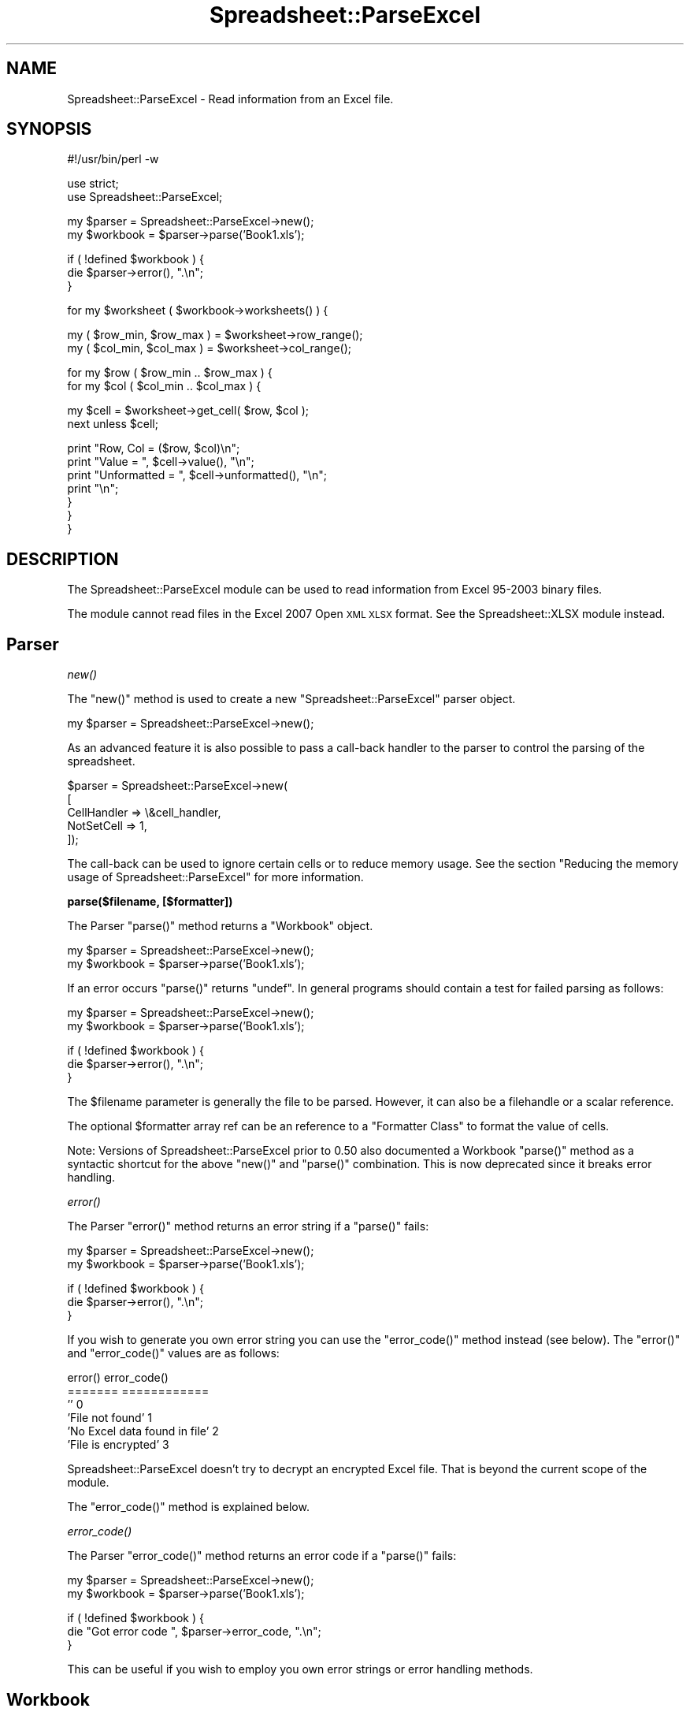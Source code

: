 .\" Automatically generated by Pod::Man v1.37, Pod::Parser v1.14
.\"
.\" Standard preamble:
.\" ========================================================================
.de Sh \" Subsection heading
.br
.if t .Sp
.ne 5
.PP
\fB\\$1\fR
.PP
..
.de Sp \" Vertical space (when we can't use .PP)
.if t .sp .5v
.if n .sp
..
.de Vb \" Begin verbatim text
.ft CW
.nf
.ne \\$1
..
.de Ve \" End verbatim text
.ft R
.fi
..
.\" Set up some character translations and predefined strings.  \*(-- will
.\" give an unbreakable dash, \*(PI will give pi, \*(L" will give a left
.\" double quote, and \*(R" will give a right double quote.  | will give a
.\" real vertical bar.  \*(C+ will give a nicer C++.  Capital omega is used to
.\" do unbreakable dashes and therefore won't be available.  \*(C` and \*(C'
.\" expand to `' in nroff, nothing in troff, for use with C<>.
.tr \(*W-|\(bv\*(Tr
.ds C+ C\v'-.1v'\h'-1p'\s-2+\h'-1p'+\s0\v'.1v'\h'-1p'
.ie n \{\
.    ds -- \(*W-
.    ds PI pi
.    if (\n(.H=4u)&(1m=24u) .ds -- \(*W\h'-12u'\(*W\h'-12u'-\" diablo 10 pitch
.    if (\n(.H=4u)&(1m=20u) .ds -- \(*W\h'-12u'\(*W\h'-8u'-\"  diablo 12 pitch
.    ds L" ""
.    ds R" ""
.    ds C` ""
.    ds C' ""
'br\}
.el\{\
.    ds -- \|\(em\|
.    ds PI \(*p
.    ds L" ``
.    ds R" ''
'br\}
.\"
.\" If the F register is turned on, we'll generate index entries on stderr for
.\" titles (.TH), headers (.SH), subsections (.Sh), items (.Ip), and index
.\" entries marked with X<> in POD.  Of course, you'll have to process the
.\" output yourself in some meaningful fashion.
.if \nF \{\
.    de IX
.    tm Index:\\$1\t\\n%\t"\\$2"
..
.    nr % 0
.    rr F
.\}
.\"
.\" For nroff, turn off justification.  Always turn off hyphenation; it makes
.\" way too many mistakes in technical documents.
.hy 0
.if n .na
.\"
.\" Accent mark definitions (@(#)ms.acc 1.5 88/02/08 SMI; from UCB 4.2).
.\" Fear.  Run.  Save yourself.  No user-serviceable parts.
.    \" fudge factors for nroff and troff
.if n \{\
.    ds #H 0
.    ds #V .8m
.    ds #F .3m
.    ds #[ \f1
.    ds #] \fP
.\}
.if t \{\
.    ds #H ((1u-(\\\\n(.fu%2u))*.13m)
.    ds #V .6m
.    ds #F 0
.    ds #[ \&
.    ds #] \&
.\}
.    \" simple accents for nroff and troff
.if n \{\
.    ds ' \&
.    ds ` \&
.    ds ^ \&
.    ds , \&
.    ds ~ ~
.    ds /
.\}
.if t \{\
.    ds ' \\k:\h'-(\\n(.wu*8/10-\*(#H)'\'\h"|\\n:u"
.    ds ` \\k:\h'-(\\n(.wu*8/10-\*(#H)'\`\h'|\\n:u'
.    ds ^ \\k:\h'-(\\n(.wu*10/11-\*(#H)'^\h'|\\n:u'
.    ds , \\k:\h'-(\\n(.wu*8/10)',\h'|\\n:u'
.    ds ~ \\k:\h'-(\\n(.wu-\*(#H-.1m)'~\h'|\\n:u'
.    ds / \\k:\h'-(\\n(.wu*8/10-\*(#H)'\z\(sl\h'|\\n:u'
.\}
.    \" troff and (daisy-wheel) nroff accents
.ds : \\k:\h'-(\\n(.wu*8/10-\*(#H+.1m+\*(#F)'\v'-\*(#V'\z.\h'.2m+\*(#F'.\h'|\\n:u'\v'\*(#V'
.ds 8 \h'\*(#H'\(*b\h'-\*(#H'
.ds o \\k:\h'-(\\n(.wu+\w'\(de'u-\*(#H)/2u'\v'-.3n'\*(#[\z\(de\v'.3n'\h'|\\n:u'\*(#]
.ds d- \h'\*(#H'\(pd\h'-\w'~'u'\v'-.25m'\f2\(hy\fP\v'.25m'\h'-\*(#H'
.ds D- D\\k:\h'-\w'D'u'\v'-.11m'\z\(hy\v'.11m'\h'|\\n:u'
.ds th \*(#[\v'.3m'\s+1I\s-1\v'-.3m'\h'-(\w'I'u*2/3)'\s-1o\s+1\*(#]
.ds Th \*(#[\s+2I\s-2\h'-\w'I'u*3/5'\v'-.3m'o\v'.3m'\*(#]
.ds ae a\h'-(\w'a'u*4/10)'e
.ds Ae A\h'-(\w'A'u*4/10)'E
.    \" corrections for vroff
.if v .ds ~ \\k:\h'-(\\n(.wu*9/10-\*(#H)'\s-2\u~\d\s+2\h'|\\n:u'
.if v .ds ^ \\k:\h'-(\\n(.wu*10/11-\*(#H)'\v'-.4m'^\v'.4m'\h'|\\n:u'
.    \" for low resolution devices (crt and lpr)
.if \n(.H>23 .if \n(.V>19 \
\{\
.    ds : e
.    ds 8 ss
.    ds o a
.    ds d- d\h'-1'\(ga
.    ds D- D\h'-1'\(hy
.    ds th \o'bp'
.    ds Th \o'LP'
.    ds ae ae
.    ds Ae AE
.\}
.rm #[ #] #H #V #F C
.\" ========================================================================
.\"
.IX Title "Spreadsheet::ParseExcel 3"
.TH Spreadsheet::ParseExcel 3 "2010-09-17" "perl v5.8.4" "User Contributed Perl Documentation"
.SH "NAME"
Spreadsheet::ParseExcel \- Read information from an Excel file.
.SH "SYNOPSIS"
.IX Header "SYNOPSIS"
.Vb 1
\&    #!/usr/bin/perl -w
.Ve
.PP
.Vb 2
\&    use strict;
\&    use Spreadsheet::ParseExcel;
.Ve
.PP
.Vb 2
\&    my $parser   = Spreadsheet::ParseExcel->new();
\&    my $workbook = $parser->parse('Book1.xls');
.Ve
.PP
.Vb 3
\&    if ( !defined $workbook ) {
\&        die $parser->error(), ".\en";
\&    }
.Ve
.PP
.Vb 1
\&    for my $worksheet ( $workbook->worksheets() ) {
.Ve
.PP
.Vb 2
\&        my ( $row_min, $row_max ) = $worksheet->row_range();
\&        my ( $col_min, $col_max ) = $worksheet->col_range();
.Ve
.PP
.Vb 2
\&        for my $row ( $row_min .. $row_max ) {
\&            for my $col ( $col_min .. $col_max ) {
.Ve
.PP
.Vb 2
\&                my $cell = $worksheet->get_cell( $row, $col );
\&                next unless $cell;
.Ve
.PP
.Vb 7
\&                print "Row, Col    = ($row, $col)\en";
\&                print "Value       = ", $cell->value(),       "\en";
\&                print "Unformatted = ", $cell->unformatted(), "\en";
\&                print "\en";
\&            }
\&        }
\&    }
.Ve
.SH "DESCRIPTION"
.IX Header "DESCRIPTION"
The Spreadsheet::ParseExcel module can be used to read information from Excel 95\-2003 binary files.
.PP
The module cannot read files in the Excel 2007 Open \s-1XML\s0 \s-1XLSX\s0 format. See the Spreadsheet::XLSX module instead.
.SH "Parser"
.IX Header "Parser"
.Sh "\fInew()\fP"
.IX Subsection "new()"
The \f(CW\*(C`new()\*(C'\fR method is used to create a new \f(CW\*(C`Spreadsheet::ParseExcel\*(C'\fR parser object.
.PP
.Vb 1
\&    my $parser = Spreadsheet::ParseExcel->new();
.Ve
.PP
As an advanced feature it is also possible to pass a call-back handler to the parser to control the parsing of the spreadsheet.
.PP
.Vb 5
\&    $parser = Spreadsheet::ParseExcel->new(
\&                        [
\&                          CellHandler => \e&cell_handler,
\&                          NotSetCell  => 1,
\&                        ]);
.Ve
.PP
The call-back can be used to ignore certain cells or to reduce memory usage. See the section \*(L"Reducing the memory usage of Spreadsheet::ParseExcel\*(R" for more information.
.Sh "parse($filename, [$formatter])"
.IX Subsection "parse($filename, [$formatter])"
The Parser \f(CW\*(C`parse()\*(C'\fR method returns a \*(L"Workbook\*(R" object.
.PP
.Vb 2
\&    my $parser   = Spreadsheet::ParseExcel->new();
\&    my $workbook = $parser->parse('Book1.xls');
.Ve
.PP
If an error occurs \f(CW\*(C`parse()\*(C'\fR returns \f(CW\*(C`undef\*(C'\fR. In general programs should contain a test for failed parsing as follows:
.PP
.Vb 2
\&    my $parser   = Spreadsheet::ParseExcel->new();
\&    my $workbook = $parser->parse('Book1.xls');
.Ve
.PP
.Vb 3
\&    if ( !defined $workbook ) {
\&        die $parser->error(), ".\en";
\&    }
.Ve
.PP
The \f(CW$filename\fR parameter is generally the file to be parsed. However, it can also be a filehandle or a scalar reference.
.PP
The optional \f(CW$formatter\fR array ref can be an reference to a \*(L"Formatter Class\*(R" to format the value of cells.
.PP
Note: Versions of Spreadsheet::ParseExcel prior to 0.50 also documented a Workbook \f(CW\*(C`parse()\*(C'\fR method as a syntactic shortcut for the above \f(CW\*(C`new()\*(C'\fR and \f(CW\*(C`parse()\*(C'\fR combination. This is now deprecated since it breaks error handling.
.Sh "\fIerror()\fP"
.IX Subsection "error()"
The Parser \f(CW\*(C`error()\*(C'\fR method returns an error string if a \f(CW\*(C`parse()\*(C'\fR fails:
.PP
.Vb 2
\&    my $parser   = Spreadsheet::ParseExcel->new();
\&    my $workbook = $parser->parse('Book1.xls');
.Ve
.PP
.Vb 3
\&    if ( !defined $workbook ) {
\&        die $parser->error(), ".\en";
\&    }
.Ve
.PP
If you wish to generate you own error string you can use the \f(CW\*(C`error_code()\*(C'\fR method instead (see below). The \f(CW\*(C`error()\*(C'\fR and \f(CW\*(C`error_code()\*(C'\fR values are as follows:
.PP
.Vb 6
\&    error()                         error_code()
\&    =======                         ============
\&    ''                              0
\&    'File not found'                1
\&    'No Excel data found in file'   2
\&    'File is encrypted'             3
.Ve
.PP
Spreadsheet::ParseExcel doesn't try to decrypt an encrypted Excel file. That is beyond the current scope of the module.
.PP
The \f(CW\*(C`error_code()\*(C'\fR method is explained below.
.Sh "\fIerror_code()\fP"
.IX Subsection "error_code()"
The Parser \f(CW\*(C`error_code()\*(C'\fR method returns an error code if a \f(CW\*(C`parse()\*(C'\fR fails:
.PP
.Vb 2
\&    my $parser   = Spreadsheet::ParseExcel->new();
\&    my $workbook = $parser->parse('Book1.xls');
.Ve
.PP
.Vb 3
\&    if ( !defined $workbook ) {
\&        die "Got error code ", $parser->error_code, ".\en";
\&    }
.Ve
.PP
This can be useful if you wish to employ you own error strings or error handling methods.
.SH "Workbook"
.IX Header "Workbook"
A \f(CW\*(C`Spreadsheet::ParseExcel::Workbook\*(C'\fR is created via the \f(CW\*(C`Spreadsheet::ParseExcel\*(C'\fR \f(CW\*(C`parse()\*(C'\fR method:
.PP
.Vb 2
\&    my $parser   = Spreadsheet::ParseExcel->new();
\&    my $workbook = $parser->parse('Book1.xls');
.Ve
.PP
The main methods of the Workbook class are:
.PP
.Vb 4
\&    $workbook->worksheets()
\&    $workbook->worksheet()
\&    $workbook->worksheet_count()
\&    $workbook->get_filename()
.Ve
.PP
These more commonly used methods of the Workbook class are outlined below. The other, less commonly used, methods are documented in Spreadsheet::ParseExcel::Worksheet.
.Sh "\fIworksheets()\fP"
.IX Subsection "worksheets()"
Returns an array of \*(L"Worksheet\*(R" objects. This was most commonly used to iterate over the worksheets in a workbook:
.PP
.Vb 3
\&    for my $worksheet ( $workbook->worksheets() ) {
\&        ...
\&    }
.Ve
.Sh "\fIworksheet()\fP"
.IX Subsection "worksheet()"
The \f(CW\*(C`worksheet()\*(C'\fR method returns a single \f(CW\*(C`Worksheet\*(C'\fR object using either its name or index:
.PP
.Vb 2
\&    $worksheet = $workbook->worksheet('Sheet1');
\&    $worksheet = $workbook->worksheet(0);
.Ve
.PP
Returns \f(CW\*(C`undef\*(C'\fR if the sheet name or index doesn't exist.
.Sh "\fIworksheet_count()\fP"
.IX Subsection "worksheet_count()"
The \f(CW\*(C`worksheet_count()\*(C'\fR method returns the number of Worksheet objects in the Workbook.
.PP
.Vb 1
\&    my $worksheet_count = $workbook->worksheet_count();
.Ve
.Sh "\fIget_filename()\fP"
.IX Subsection "get_filename()"
The \f(CW\*(C`get_filename()\*(C'\fR method returns the name of the Excel file of \f(CW\*(C`undef\*(C'\fR if the data was read from a filehandle rather than a file.
.PP
.Vb 1
\&    my $filename = $workbook->get_filename();
.Ve
.Sh "Other Workbook Methods"
.IX Subsection "Other Workbook Methods"
For full documentation of the methods available via a Workbook object see Spreadsheet::ParseExcel::Workbook.
.SH "Worksheet"
.IX Header "Worksheet"
The \f(CW\*(C`Spreadsheet::ParseExcel::Worksheet\*(C'\fR class encapsulates the properties of an Excel worksheet.
.PP
A Worksheet object is obtained via the \*(L"\fIworksheets()\fR\*(R" or \*(L"\fIworksheet()\fR\*(R" methods.
.PP
.Vb 3
\&    for my $worksheet ( $workbook->worksheets() ) {
\&        ...
\&    }
.Ve
.PP
.Vb 1
\&    # Or:
.Ve
.PP
.Vb 2
\&    $worksheet = $workbook->worksheet('Sheet1');
\&    $worksheet = $workbook->worksheet(0);
.Ve
.PP
The most commonly used methods of the Worksheet class are:
.PP
.Vb 4
\&    $worksheet->get_cell()
\&    $worksheet->row_range()
\&    $worksheet->col_range()
\&    $worksheet->get_name()
.Ve
.PP
The Spreadsheet::ParseExcel::Worksheet class exposes a lot of methods but in general very few are required unless you are writing an advanced filter.
.PP
The most commonly used methods are detailed below. The others are documented in Spreadsheet::ParseExcel::Worksheet.
.ie n .Sh "get_cell($row, $col)"
.el .Sh "get_cell($row, \f(CW$col\fP)"
.IX Subsection "get_cell($row, $col)"
Return the \*(L"Cell\*(R" object at row \f(CW$row\fR and column \f(CW$col\fR if it is defined. Otherwise returns undef.
.PP
.Vb 1
\&    my $cell = $worksheet->get_cell($row, $col);
.Ve
.Sh "\fIrow_range()\fP"
.IX Subsection "row_range()"
Returns a two-element list \f(CW\*(C`($min, $max)\*(C'\fR containing the minimum and maximum defined rows in the worksheet. If there is no row defined \f(CW$max\fR is smaller than \f(CW$min\fR.
.PP
.Vb 1
\&    my ( $row_min, $row_max ) = $worksheet->row_range();
.Ve
.Sh "\fIcol_range()\fP"
.IX Subsection "col_range()"
Returns a two-element list \f(CW\*(C`($min, $max)\*(C'\fR containing the minimum and maximum of defined columns in the worksheet. If there is no column defined \f(CW$max\fR is smaller than \f(CW$min\fR.
.PP
.Vb 1
\&    my ( $col_min, $col_max ) = $worksheet->col_range();
.Ve
.Sh "\fIget_name()\fP"
.IX Subsection "get_name()"
The \f(CW\*(C`get_name()\*(C'\fR method returns the name of the worksheet, such as 'Sheet1'.
.PP
.Vb 1
\&    my $name = $worksheet->get_name();
.Ve
.Sh "Other Worksheet Methods"
.IX Subsection "Other Worksheet Methods"
For other, less commonly used, Worksheet methods see Spreadsheet::ParseExcel::Worksheet.
.SH "Cell"
.IX Header "Cell"
The \f(CW\*(C`Spreadsheet::ParseExcel::Cell\*(C'\fR class has the following main methods.
.PP
.Vb 2
\&    $cell->value()
\&    $cell->unformatted()
.Ve
.Sh "\fIvalue()\fP"
.IX Subsection "value()"
The \f(CW\*(C`value()\*(C'\fR method returns the formatted value of the cell.
.PP
.Vb 1
\&    my $value = $cell->value();
.Ve
.PP
Formatted in this sense refers to the numeric format of the cell value. For example a number such as 40177 might be formatted as 40,117, 40117.000 or even as the date 2009/12/30.
.PP
If the cell doesn't contain a numeric format then the formatted and unformatted cell values are the same, see the \f(CW\*(C`unformatted()\*(C'\fR method below.
.PP
For a defined \f(CW$cell\fR the \f(CW\*(C`value()\*(C'\fR method will always return a value.
.PP
In the case of a cell with formatting but no numeric or string contents the method will return the empty string \f(CW''\fR.
.Sh "\fIunformatted()\fP"
.IX Subsection "unformatted()"
The \f(CW\*(C`unformatted()\*(C'\fR method returns the unformatted value of the cell.
.PP
.Vb 1
\&    my $unformatted = $cell->unformatted();
.Ve
.PP
Returns the cell value without a numeric format. See the \f(CW\*(C`value()\*(C'\fR method above.
.Sh "Other Cell Methods"
.IX Subsection "Other Cell Methods"
For other, less commonly used, Worksheet methods see Spreadsheet::ParseExcel::Cell.
.SH "Format"
.IX Header "Format"
The \f(CW\*(C`Spreadsheet::ParseExcel::Format\*(C'\fR class has the following properties:
.Sh "Format properties"
.IX Subsection "Format properties"
.Vb 16
\&    $format->{Font}
\&    $format->{AlignH}
\&    $format->{AlignV}
\&    $format->{Indent}
\&    $format->{Wrap}
\&    $format->{Shrink}
\&    $format->{Rotate}
\&    $format->{JustLast}
\&    $format->{ReadDir}
\&    $format->{BdrStyle}
\&    $format->{BdrColor}
\&    $format->{BdrDiag}
\&    $format->{Fill}
\&    $format->{Lock}
\&    $format->{Hidden}
\&    $format->{Style}
.Ve
.PP
These properties are generally only of interest to advanced users. Casual users can skip this section.
.Sh "$format\->{Font}"
.IX Subsection "$format->{Font}"
Returns the \*(L"Font\*(R" object for the Format.
.Sh "$format\->{AlignH}"
.IX Subsection "$format->{AlignH}"
Returns the horizontal alignment of the format where the value has the following meaning:
.PP
.Vb 8
\&    0 => No alignment
\&    1 => Left
\&    2 => Center
\&    3 => Right
\&    4 => Fill
\&    5 => Justify
\&    6 => Center across
\&    7 => Distributed/Equal spaced
.Ve
.Sh "$format\->{AlignV}"
.IX Subsection "$format->{AlignV}"
Returns the vertical alignment of the format where the value has the following meaning:
.PP
.Vb 5
\&    0 => Top
\&    1 => Center
\&    2 => Bottom
\&    3 => Justify
\&    4 => Distributed/Equal spaced
.Ve
.Sh "$format\->{Indent}"
.IX Subsection "$format->{Indent}"
Returns the indent level of the \f(CW\*(C`Left\*(C'\fR horizontal alignment.
.Sh "$format\->{Wrap}"
.IX Subsection "$format->{Wrap}"
Returns true if textwrap is on.
.Sh "$format\->{Shrink}"
.IX Subsection "$format->{Shrink}"
Returns true if \*(L"Shrink to fit\*(R" is set for the format.
.Sh "$format\->{Rotate}"
.IX Subsection "$format->{Rotate}"
Returns the text rotation. In Excel97+, it returns the angle in degrees of the text rotation.
.PP
In Excel95 or earlier it returns a value as follows:
.PP
.Vb 4
\&    0 => No rotation
\&    1 => Top down
\&    2 => 90 degrees anti-clockwise,
\&    3 => 90 clockwise
.Ve
.Sh "$format\->{JustLast}"
.IX Subsection "$format->{JustLast}"
Return true if the \*(L"justify last\*(R" property is set for the format.
.Sh "$format\->{ReadDir}"
.IX Subsection "$format->{ReadDir}"
Returns the direction that the text is read from.
.Sh "$format\->{BdrStyle}"
.IX Subsection "$format->{BdrStyle}"
Returns an array ref of border styles as follows:
.PP
.Vb 1
\&    [ $left, $right, $top, $bottom ]
.Ve
.Sh "$format\->{BdrColor}"
.IX Subsection "$format->{BdrColor}"
Returns an array ref of border color indexes as follows:
.PP
.Vb 1
\&    [ $left, $right, $top, $bottom ]
.Ve
.Sh "$format\->{BdrDiag}"
.IX Subsection "$format->{BdrDiag}"
Returns an array ref of diagonal border kind, style and color index as follows:
.PP
.Vb 1
\&    [$kind, $style, $color ]
.Ve
.PP
Where kind is:
.PP
.Vb 4
\&    0 => None
\&    1 => Right-Down
\&    2 => Right-Up
\&    3 => Both
.Ve
.Sh "$format\->{Fill}"
.IX Subsection "$format->{Fill}"
Returns an array ref of fill pattern and color indexes as follows:
.PP
.Vb 1
\&    [ $pattern, $front_color, $back_color ]
.Ve
.Sh "$format\->{Lock}"
.IX Subsection "$format->{Lock}"
Returns true if the cell is locked.
.Sh "$format\->{Hidden}"
.IX Subsection "$format->{Hidden}"
Returns true if the cell is Hidden.
.Sh "$format\->{Style}"
.IX Subsection "$format->{Style}"
Returns true if the format is a Style format.
.SH "Font"
.IX Header "Font"
\&\fISpreadsheet::ParseExcel::Font\fR
.PP
Format class has these properties:
.SH "Font Properties"
.IX Header "Font Properties"
.Vb 9
\&    $font->{Name}
\&    $font->{Bold}
\&    $font->{Italic}
\&    $font->{Height}
\&    $font->{Underline}
\&    $font->{UnderlineStyle}
\&    $font->{Color}
\&    $font->{Strikeout}
\&    $font->{Super}
.Ve
.Sh "$font\->{Name}"
.IX Subsection "$font->{Name}"
Returns the name of the font, for example 'Arial'.
.Sh "$font\->{Bold}"
.IX Subsection "$font->{Bold}"
Returns true if the font is bold.
.Sh "$font\->{Italic}"
.IX Subsection "$font->{Italic}"
Returns true if the font is italic.
.Sh "$font\->{Height}"
.IX Subsection "$font->{Height}"
Returns the size (height) of the font.
.Sh "$font\->{Underline}"
.IX Subsection "$font->{Underline}"
Returns true if the font in underlined.
.Sh "$font\->{UnderlineStyle}"
.IX Subsection "$font->{UnderlineStyle}"
Returns the style of an underlined font where the value has the following meaning:
.PP
.Vb 5
\&     0 => None
\&     1 => Single
\&     2 => Double
\&    33 => Single accounting
\&    34 => Double accounting
.Ve
.Sh "$font\->{Color}"
.IX Subsection "$font->{Color}"
Returns the color index for the font. The index can be converted to a \s-1RGB\s0 string using the \f(CW\*(C`ColorIdxToRGB()\*(C'\fR Parser method.
.Sh "$font\->{Strikeout}"
.IX Subsection "$font->{Strikeout}"
Returns true if the font has the strikeout property set.
.Sh "$font\->{Super}"
.IX Subsection "$font->{Super}"
Returns one of the following values if the superscript or subscript property of the font is set:
.PP
.Vb 3
\&    0 => None
\&    1 => Superscript
\&    2 => Subscript
.Ve
.SH "Formatter class"
.IX Header "Formatter class"
\&\fISpreadsheet::ParseExcel::Fmt*\fR
.PP
Formatter class will convert cell data.
.PP
Spreadsheet::ParseExcel includes 2 formatter classes. \f(CW\*(C`FmtDefault\*(C'\fR and \f(CW\*(C`FmtJapanese\*(C'\fR. It is also possible to create a user defined formatting class.
.PP
The formatter class \f(CW\*(C`Spreadsheet::ParseExcel::Fmt*\*(C'\fR should provide the following functions:
.ie n .Sh "ChkType($self, $is_numeric\fP, \f(CW$format_index)"
.el .Sh "ChkType($self, \f(CW$is_numeric\fP, \f(CW$format_index\fP)"
.IX Subsection "ChkType($self, $is_numeric, $format_index)"
Method to check the type of data in the cell. Should return \f(CW\*(C`Date\*(C'\fR, \f(CW\*(C`Numeric\*(C'\fR or \f(CW\*(C`Text\*(C'\fR. It is passed the following parameters:
.IP "$self" 4
.IX Item "$self"
A scalar reference to the Formatter object.
.IP "$is_numeric" 4
.IX Item "$is_numeric"
If true, the value seems to be number.
.IP "$format_index" 4
.IX Item "$format_index"
The index number for the cell Format object.
.ie n .Sh "TextFmt($self, $string_data\fP, \f(CW$string_encoding)"
.el .Sh "TextFmt($self, \f(CW$string_data\fP, \f(CW$string_encoding\fP)"
.IX Subsection "TextFmt($self, $string_data, $string_encoding)"
Converts the string data in the cell into the correct encoding.  It is passed the following parameters:
.IP "$self" 4
.IX Item "$self"
A scalar reference to the Formatter object.
.IP "$string_data" 4
.IX Item "$string_data"
The original string/text data.
.IP "$string_encoding" 4
.IX Item "$string_encoding"
The character encoding of original string/text.
.ie n .Sh "ValFmt($self, $cell\fP, \f(CW$workbook)"
.el .Sh "ValFmt($self, \f(CW$cell\fP, \f(CW$workbook\fP)"
.IX Subsection "ValFmt($self, $cell, $workbook)"
Convert the original unformatted cell value into the appropriate formatted value. For instance turn a number into a formatted date.  It is passed the following parameters:
.IP "$self" 4
.IX Item "$self"
A scalar reference to the Formatter object.
.IP "$cell" 4
.IX Item "$cell"
A scalar reference to the Cell object.
.IP "$workbook" 4
.IX Item "$workbook"
A scalar reference to the Workbook object.
.ie n .Sh "FmtString($self, $cell\fP, \f(CW$workbook)"
.el .Sh "FmtString($self, \f(CW$cell\fP, \f(CW$workbook\fP)"
.IX Subsection "FmtString($self, $cell, $workbook)"
Get the format string for the Cell.  It is passed the following parameters:
.IP "$self" 4
.IX Item "$self"
A scalar reference to the Formatter object.
.IP "$cell" 4
.IX Item "$cell"
A scalar reference to the Cell object.
.IP "$workbook" 4
.IX Item "$workbook"
A scalar reference to the Workbook object.
.SH "Reducing the memory usage of Spreadsheet::ParseExcel"
.IX Header "Reducing the memory usage of Spreadsheet::ParseExcel"
In some cases a \f(CW\*(C`Spreadsheet::ParseExcel\*(C'\fR application may consume a lot of memory when processing a large Excel file and, as a result, may fail to complete. The following explains why this can occur and how to resolve it.
.PP
\&\f(CW\*(C`Spreadsheet::ParseExcel\*(C'\fR processes an Excel file in two stages. In the first stage it extracts the Excel binary stream from the \s-1OLE\s0 container file using \f(CW\*(C`OLE::Storage_Lite\*(C'\fR. In the second stage it parses the binary stream to read workbook, worksheet and cell data which it then stores in memory. The majority of the memory usage is required for storing cell data.
.PP
The reason for this is that as the Excel file is parsed and each cell is encountered a cell handling function creates a relatively large nested cell object that contains the cell value and all of the data that relates to the cell formatting. For large files (a 10MB Excel file on a 256MB system) this overhead can cause the system to grind to a halt.
.PP
However, in a lot of cases when an Excel file is being processed the only information that is required are the cell values. In these cases it is possible to avoid most of the memory overhead by specifying your own cell handling function and by telling Spreadsheet::ParseExcel not to store the parsed cell data. This is achieved by passing a cell handler function to \f(CW\*(C`new()\*(C'\fR when creating the parse object. Here is an example.
.PP
.Vb 1
\&    #!/usr/bin/perl -w
.Ve
.PP
.Vb 2
\&    use strict;
\&    use Spreadsheet::ParseExcel;
.Ve
.PP
.Vb 4
\&    my $parser = Spreadsheet::ParseExcel->new(
\&        CellHandler => \e&cell_handler,
\&        NotSetCell  => 1
\&    );
.Ve
.PP
.Vb 1
\&    my $workbook = $parser->parse('file.xls');
.Ve
.PP
.Vb 1
\&    sub cell_handler {
.Ve
.PP
.Vb 5
\&        my $workbook    = $_[0];
\&        my $sheet_index = $_[1];
\&        my $row         = $_[2];
\&        my $col         = $_[3];
\&        my $cell        = $_[4];
.Ve
.PP
.Vb 2
\&        # Do something useful with the formatted cell value
\&        print $cell->value(), "\en";
.Ve
.PP
.Vb 1
\&    }
.Ve
.PP
The user specified cell handler is passed as a code reference to \f(CW\*(C`new()\*(C'\fR along with the parameter \f(CW\*(C`NotSetCell\*(C'\fR which tells Spreadsheet::ParseExcel not to store the parsed cell. Note, you don't have to iterate over the rows and columns, this happens automatically as part of the parsing.
.PP
The cell handler is passed 5 arguments. The first, \f(CW$workbook\fR, is a reference to the \f(CW\*(C`Spreadsheet::ParseExcel::Workbook\*(C'\fR object that represent the parsed workbook. This can be used to access any of the \f(CW\*(C`Spreadsheet::ParseExcel::Workbook\*(C'\fR methods, see \*(L"Workbook\*(R". The second \f(CW$sheet_index\fR is the zero-based index of the worksheet being parsed. The third and fourth, \f(CW$row\fR and \f(CW$col\fR, are the zero-based row and column number of the cell. The fifth, \f(CW$cell\fR, is a reference to the \f(CW\*(C`Spreadsheet::ParseExcel::Cell\*(C'\fR object. This is used to extract the data from the cell. See \*(L"Cell\*(R" for more information.
.PP
This technique can be useful if you are writing an Excel to database filter since you can put your \s-1DB\s0 calls in the cell handler.
.PP
If you don't want all of the data in the spreadsheet you can add some control logic to the cell handler. For example we can extend the previous example so that it only prints the first 10 rows of the first two worksheets in the parsed workbook by adding some \f(CW\*(C`if()\*(C'\fR statements to the cell handler:
.PP
.Vb 1
\&    #!/usr/bin/perl -w
.Ve
.PP
.Vb 2
\&    use strict;
\&    use Spreadsheet::ParseExcel;
.Ve
.PP
.Vb 4
\&    my $parser = Spreadsheet::ParseExcel->new(
\&        CellHandler => \e&cell_handler,
\&        NotSetCell  => 1
\&    );
.Ve
.PP
.Vb 1
\&    my $workbook = $parser->parse('file.xls');
.Ve
.PP
.Vb 1
\&    sub cell_handler {
.Ve
.PP
.Vb 5
\&        my $workbook    = $_[0];
\&        my $sheet_index = $_[1];
\&        my $row         = $_[2];
\&        my $col         = $_[3];
\&        my $cell        = $_[4];
.Ve
.PP
.Vb 3
\&        # Skip some worksheets and rows (inefficiently).
\&        return if $sheet_index >= 3;
\&        return if $row >= 10;
.Ve
.PP
.Vb 2
\&        # Do something with the formatted cell value
\&        print $cell->value(), "\en";
.Ve
.PP
.Vb 1
\&    }
.Ve
.PP
However, this still processes the entire workbook. If you wish to save some additional processing time you can abort the parsing after you have read the data that you want, using the workbook \f(CW\*(C`ParseAbort\*(C'\fR method:
.PP
.Vb 1
\&    #!/usr/bin/perl -w
.Ve
.PP
.Vb 2
\&    use strict;
\&    use Spreadsheet::ParseExcel;
.Ve
.PP
.Vb 4
\&    my $parser = Spreadsheet::ParseExcel->new(
\&        CellHandler => \e&cell_handler,
\&        NotSetCell  => 1
\&    );
.Ve
.PP
.Vb 1
\&    my $workbook = $parser->parse('file.xls');
.Ve
.PP
.Vb 1
\&    sub cell_handler {
.Ve
.PP
.Vb 5
\&        my $workbook    = $_[0];
\&        my $sheet_index = $_[1];
\&        my $row         = $_[2];
\&        my $col         = $_[3];
\&        my $cell        = $_[4];
.Ve
.PP
.Vb 5
\&        # Skip some worksheets and rows (more efficiently).
\&        if ( $sheet_index >= 1 and $row >= 10 ) {
\&            $workbook->ParseAbort(1);
\&            return;
\&        }
.Ve
.PP
.Vb 2
\&        # Do something with the formatted cell value
\&        print $cell->value(), "\en";
.Ve
.PP
.Vb 1
\&    }
.Ve
.SH "KNOWN PROBLEMS"
.IX Header "KNOWN PROBLEMS"
.IP "* Issues reported by users: http://rt.cpan.org/Public/Dist/Display.html?Name=Spreadsheet\-ParseExcel" 4
.IX Item "Issues reported by users: http://rt.cpan.org/Public/Dist/Display.html?Name=Spreadsheet-ParseExcel"
.PD 0
.IP "* This module cannot read the values of formulas from files created with Spreadsheet::WriteExcel unless the user specified the values when creating the file (which is generally not the case). The reason for this is that Spreadsheet::WriteExcel writes the formula but not the formula result since it isn't in a position to calculate arbitrary Excel formulas without access to Excel's formula engine." 4
.IX Item "This module cannot read the values of formulas from files created with Spreadsheet::WriteExcel unless the user specified the values when creating the file (which is generally not the case). The reason for this is that Spreadsheet::WriteExcel writes the formula but not the formula result since it isn't in a position to calculate arbitrary Excel formulas without access to Excel's formula engine."
.IP "* If Excel has date fields where the specified format is equal to the system-default for the short-date locale, Excel does not store the format, but defaults to an internal format which is system dependent. In these cases ParseExcel uses the date format 'yyyy\-mm\-dd'." 4
.IX Item "If Excel has date fields where the specified format is equal to the system-default for the short-date locale, Excel does not store the format, but defaults to an internal format which is system dependent. In these cases ParseExcel uses the date format 'yyyy-mm-dd'."
.PD
.SH "REPORTING A BUG"
.IX Header "REPORTING A BUG"
Bugs can be reported via rt.cpan.org. See the following for instructions on bug reporting for Spreadsheet::ParseExcel
.PP
http://rt.cpan.org/Public/Dist/Display.html?Name=Spreadsheet\-ParseExcel
.SH "SEE ALSO"
.IX Header "SEE ALSO"
.IP "* xls2csv by Ken Prows (http://search.cpan.org/~ken/xls2csv\-1.06/script/xls2csv)." 4
.IX Item "xls2csv by Ken Prows (http://search.cpan.org/~ken/xls2csv-1.06/script/xls2csv)."
.PD 0
.IP "* xls2csv and xlscat by H.Merijn Brand (these utilities are part of Spreadsheet::Read, see below)." 4
.IX Item "xls2csv and xlscat by H.Merijn Brand (these utilities are part of Spreadsheet::Read, see below)."
.IP "* excel2txt by Ken Youens\-Clark, (http://search.cpan.org/~kclark/excel2txt/excel2txt). This is an excellent example of an Excel filter using Spreadsheet::ParseExcel. It can produce \s-1CSV\s0, Tab delimited, Html, \s-1XML\s0 and Yaml." 4
.IX Item "excel2txt by Ken Youens-Clark, (http://search.cpan.org/~kclark/excel2txt/excel2txt). This is an excellent example of an Excel filter using Spreadsheet::ParseExcel. It can produce CSV, Tab delimited, Html, XML and Yaml."
.ie n .IP "* XLSperl by Jon Allen (http://search.cpan.org/~jonallen/XLSperl/bin/XLSperl). This application allows you to use Perl ""one\-liners"" with Microsoft Excel files." 4
.el .IP "* XLSperl by Jon Allen (http://search.cpan.org/~jonallen/XLSperl/bin/XLSperl). This application allows you to use Perl ``one\-liners'' with Microsoft Excel files." 4
.IX Item "XLSperl by Jon Allen (http://search.cpan.org/~jonallen/XLSperl/bin/XLSperl). This application allows you to use Perl one-liners with Microsoft Excel files."
.IP "* Spreadsheet::XLSX (http://search.cpan.org/~dmow/Spreadsheet\-XLSX/lib/Spreadsheet/XLSX.pm) by Dmitry Ovsyanko. A module with a similar interface to Spreadsheet::ParseExcel for parsing Excel 2007 \s-1XLSX\s0 OpenXML files." 4
.IX Item "Spreadsheet::XLSX (http://search.cpan.org/~dmow/Spreadsheet-XLSX/lib/Spreadsheet/XLSX.pm) by Dmitry Ovsyanko. A module with a similar interface to Spreadsheet::ParseExcel for parsing Excel 2007 XLSX OpenXML files."
.IP "* Spreadsheet::Read (http://search.cpan.org/~hmbrand/Spreadsheet\-Read/Read.pm) by H.Merijn Brand. A single interface for reading several different spreadsheet formats." 4
.IX Item "Spreadsheet::Read (http://search.cpan.org/~hmbrand/Spreadsheet-Read/Read.pm) by H.Merijn Brand. A single interface for reading several different spreadsheet formats."
.IP "* Spreadsheet::WriteExcel (http://search.cpan.org/~jmcnamara/Spreadsheet\-WriteExcel/lib/Spreadsheet/WriteExcel.pm). A perl module for creating new Excel files." 4
.IX Item "Spreadsheet::WriteExcel (http://search.cpan.org/~jmcnamara/Spreadsheet-WriteExcel/lib/Spreadsheet/WriteExcel.pm). A perl module for creating new Excel files."
.ie n .IP "* Spreadsheet::ParseExcel::SaveParser (http://search.cpan.org/~jmcnamara/Spreadsheet\-ParseExcel/lib/Spreadsheet/ParseExcel/SaveParser.pm). This is a combination of Spreadsheet::ParseExcel and Spreadsheet::WriteExcel and it allows you to ""rewrite"" an Excel file. See the following example (http://search.cpan.org/~jmcnamara/Spreadsheet\-WriteExcel/lib/Spreadsheet/WriteExcel.pm#MODIFYING_AND_REWRITING_EXCEL_FILES). It is part of the Spreadsheet::ParseExcel distro." 4
.el .IP "* Spreadsheet::ParseExcel::SaveParser (http://search.cpan.org/~jmcnamara/Spreadsheet\-ParseExcel/lib/Spreadsheet/ParseExcel/SaveParser.pm). This is a combination of Spreadsheet::ParseExcel and Spreadsheet::WriteExcel and it allows you to ``rewrite'' an Excel file. See the following example (http://search.cpan.org/~jmcnamara/Spreadsheet\-WriteExcel/lib/Spreadsheet/WriteExcel.pm#MODIFYING_AND_REWRITING_EXCEL_FILES). It is part of the Spreadsheet::ParseExcel distro." 4
.IX Item "Spreadsheet::ParseExcel::SaveParser (http://search.cpan.org/~jmcnamara/Spreadsheet-ParseExcel/lib/Spreadsheet/ParseExcel/SaveParser.pm). This is a combination of Spreadsheet::ParseExcel and Spreadsheet::WriteExcel and it allows you to rewrite an Excel file. See the following example (http://search.cpan.org/~jmcnamara/Spreadsheet-WriteExcel/lib/Spreadsheet/WriteExcel.pm#MODIFYING_AND_REWRITING_EXCEL_FILES). It is part of the Spreadsheet::ParseExcel distro."
.IP "* Text::CSV_XS (http://search.cpan.org/~hmbrand/Text\-CSV_XS/CSV_XS.pm) by H.Merijn Brand. A fast and rigorous module for reading and writing \s-1CSV\s0 data. Don't consider rolling your own \s-1CSV\s0 handling, use this module instead." 4
.IX Item "Text::CSV_XS (http://search.cpan.org/~hmbrand/Text-CSV_XS/CSV_XS.pm) by H.Merijn Brand. A fast and rigorous module for reading and writing CSV data. Don't consider rolling your own CSV handling, use this module instead."
.PD
.SH "MAILING LIST"
.IX Header "MAILING LIST"
There is a Google group for discussing and asking questions about Spreadsheet::ParseExcel. This is a good place to search to see if your question has been asked before:  http://groups\-beta.google.com/group/spreadsheet\-parseexcel/
.SH "DONATIONS"
.IX Header "DONATIONS"
If you'd care to donate to the Spreadsheet::ParseExcel project, you can do so via PayPal: http://tinyurl.com/7ayes
.SH "TODO"
.IX Header "TODO"
.IP "* The current maintenance work is directed towards making the documentation more useful, improving and simplifying the \s-1API\s0, and improving the maintainability of the code base. After that new features will be added." 4
.IX Item "The current maintenance work is directed towards making the documentation more useful, improving and simplifying the API, and improving the maintainability of the code base. After that new features will be added."
.PD 0
.IP "* Fix open bugs and documentation for SaveParser." 4
.IX Item "Fix open bugs and documentation for SaveParser."
.IP "* Add Formula support, Hyperlink support, Named Range support." 4
.IX Item "Add Formula support, Hyperlink support, Named Range support."
.IP "* Improve Spreadsheet::ParseExcel::SaveParser compatibility with Spreadsheet::WriteExcel." 4
.IX Item "Improve Spreadsheet::ParseExcel::SaveParser compatibility with Spreadsheet::WriteExcel."
.IP "* Improve Unicode and other encoding support. This will probably require dropping support for perls prior to 5.8+." 4
.IX Item "Improve Unicode and other encoding support. This will probably require dropping support for perls prior to 5.8+."
.PD
.SH "ACKNOWLEDGEMENTS"
.IX Header "ACKNOWLEDGEMENTS"
From Kawai Takanori:
.PP
First of all, I would like to acknowledge the following valuable programs and modules:
\&\s-1XHTML\s0, OLE::Storage and Spreadsheet::WriteExcel.
.PP
In no particular order: Yamaji Haruna, Simamoto Takesi, Noguchi Harumi, Ikezawa Kazuhiro, Suwazono Shugo, Hirofumi Morisada, Michael Edwards, Kim Namusk, Slaven Rezic, Grant Stevens, H.Merijn Brand and many many people + Kawai Mikako.
.SH "DISCLAIMER OF WARRANTY"
.IX Header "DISCLAIMER OF WARRANTY"
Because this software is licensed free of charge, there is no warranty for the software, to the extent permitted by applicable law. Except when otherwise stated in writing the copyright holders and/or other parties provide the software \*(L"as is\*(R" without warranty of any kind, either expressed or implied, including, but not limited to, the implied warranties of merchantability and fitness for a particular purpose. The entire risk as to the quality and performance of the software is with you. Should the software prove defective, you assume the cost of all necessary servicing, repair, or correction.
.PP
In no event unless required by applicable law or agreed to in writing will any copyright holder, or any other party who may modify and/or redistribute the software as permitted by the above licence, be liable to you for damages, including any general, special, incidental, or consequential damages arising out of the use or inability to use the software (including but not limited to loss of data or data being rendered inaccurate or losses sustained by you or third parties or a failure of the software to operate with any other software), even if such holder or other party has been advised of the possibility of such damages.
.SH "LICENSE"
.IX Header "LICENSE"
Either the Perl Artistic Licence http://dev.perl.org/licenses/artistic.html or the \s-1GPL\s0 http://www.opensource.org/licenses/gpl\-license.php
.SH "AUTHOR"
.IX Header "AUTHOR"
Current maintainer 0.40+: John McNamara jmcnamara@cpan.org
.PP
Maintainer 0.27\-0.33: Gabor Szabo szabgab@cpan.org
.PP
Original author: Kawai Takanori (Hippo2000) kwitknr@cpan.org
.SH "COPYRIGHT"
.IX Header "COPYRIGHT"
Copyright (c) 2009\-2010 John McNamara
.PP
Copyright (c) 2006\-2008 Gabor Szabo
.PP
Copyright (c) 2000\-2006 Kawai Takanori
.PP
All rights reserved. This is free software. You may distribute under the terms of either the \s-1GNU\s0 General Public License or the Artistic License.
